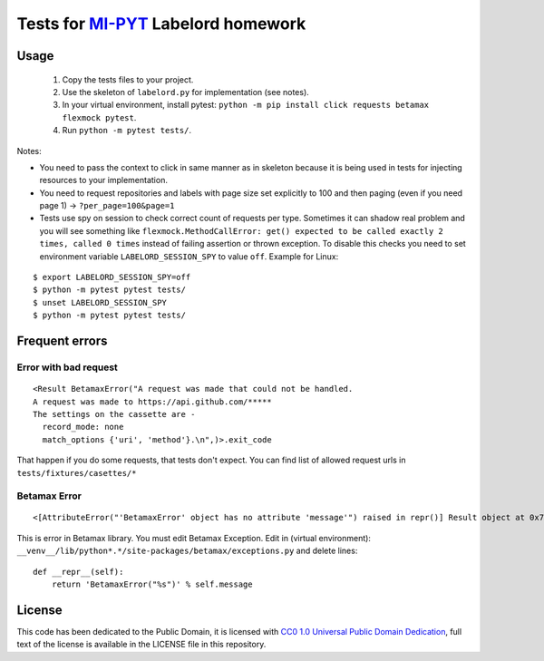 Tests for `MI-PYT <https://github.com/cvut/MI-PYT>`__ Labelord homework
=======================================================================

Usage
-----

 1. Copy the tests files to your project.
 2. Use the skeleton of ``labelord.py`` for implementation (see notes).
 3. In your virtual environment, install pytest: ``python -m pip install click requests betamax flexmock pytest``.
 4. Run ``python -m pytest tests/``.


Notes:

* You need to pass the context to click in same manner as in skeleton because it is being used in tests for injecting resources to  your implementation.
* You need to request repositories and labels with page size set explicitly to 100 and then paging (even if you need page 1) ->  ``?per_page=100&page=1``
* Tests use spy on session to check correct count of requests per type. Sometimes it can shadow real problem and you will see something like ``flexmock.MethodCallError: get() expected to be called exactly 2 times, called 0 times`` instead of failing assertion or thrown exception. To disable this checks you need to set environment variable ``LABELORD_SESSION_SPY`` to value ``off``. Example for Linux:

::

   $ export LABELORD_SESSION_SPY=off
   $ python -m pytest pytest tests/
   $ unset LABELORD_SESSION_SPY
   $ python -m pytest pytest tests/


Frequent errors
----------------

Error with bad request
***********************

::

 <Result BetamaxError("A request was made that could not be handled.
 A request was made to https://api.github.com/*****
 The settings on the cassette are -
   record_mode: none
   match_options {'uri', 'method'}.\n",)>.exit_code


That happen if you do some requests, that tests don't expect. You can find list of allowed request urls in ``tests/fixtures/casettes/*``


Betamax Error
***************

::

<[AttributeError("'BetamaxError' object has no attribute 'message'") raised in repr()] Result object at 0x7f74dbc864e0>.exit_code


This is error in Betamax library. You must edit Betamax Exception. Edit in (virtual environment): ``__venv__/lib/python*.*/site-packages/betamax/exceptions.py`` and delete lines:

::

 def __repr__(self):
     return 'BetamaxError("%s")' % self.message


License
-------

This code has been dedicated to the Public Domain, it is licensed with
`CC0 1.0 Universal Public Domain
Dedication <https://creativecommons.org/publicdomain/zero/1.0/>`__,
full text of the license is available in the LICENSE file in this
repository.
